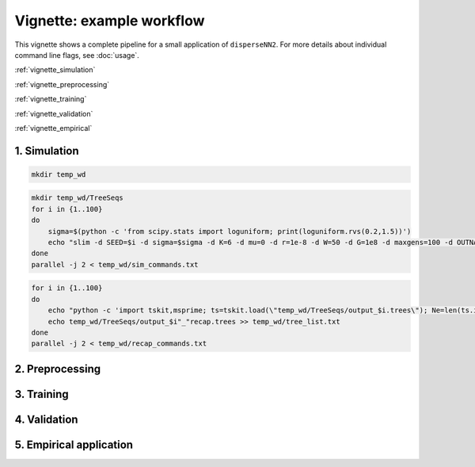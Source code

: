 Vignette: example workflow
==========================


This vignette shows a complete pipeline for a small application of ``disperseNN2``. For more details about individual command line flags, see :doc:`usage`.

:ref:`vignette_simulation`

:ref:`vignette_preprocessing`

:ref:`vignette_training`

:ref:`vignette_validation`

:ref:`vignette_empirical`

     

.. _vignette_simulation:

1. Simulation
-------------

.. code-block:: bash

		mkdir temp_wd




.. code-block:: bash

		mkdir temp_wd/TreeSeqs
		for i in {1..100}
		do
		    sigma=$(python -c 'from scipy.stats import loguniform; print(loguniform.rvs(0.2,1.5))')
		    echo "slim -d SEED=$i -d sigma=$sigma -d K=6 -d mu=0 -d r=1e-8 -d W=50 -d G=1e8 -d maxgens=100 -d OUTNAME=\"'temp_wd/TreeSeqs/output'\" SLiM_recipes/bat20.slim" >> temp_wd/sim_commands.txt
		done
		parallel -j 2 < temp_wd/sim_commands.txt




.. code-block:: bash

		for i in {1..100}
		do
		    echo "python -c 'import tskit,msprime; ts=tskit.load(\"temp_wd/TreeSeqs/output_$i.trees\"); Ne=len(ts.individuals()); demography = msprime.Demography.from_tree_sequence(ts); demography[1].initial_size = Ne; ts = msprime.sim_ancestry(initial_state=ts, recombination_rate=1e-8, demography=demography, start_time=ts.metadata[\"SLiM\"][\"cycle\"],random_seed=$i,); ts.dump(\"temp_wd/TreeSeqs/output_$i"_"recap.trees\")'" >> temp_wd/recap_commands.txt
		    echo temp_wd/TreeSeqs/output_$i"_"recap.trees >> temp_wd/tree_list.txt
		done   
		parallel -j 2 < temp_wd/recap_commands.txt







.. _vignette_preprocessing:

2. Preprocessing
----------------






.. _vignette_training:

3. Training
-----------










.. _vignette_validation:

4. Validation
-------------











.. _vignette_empirical:

5. Empirical application
------------------------

